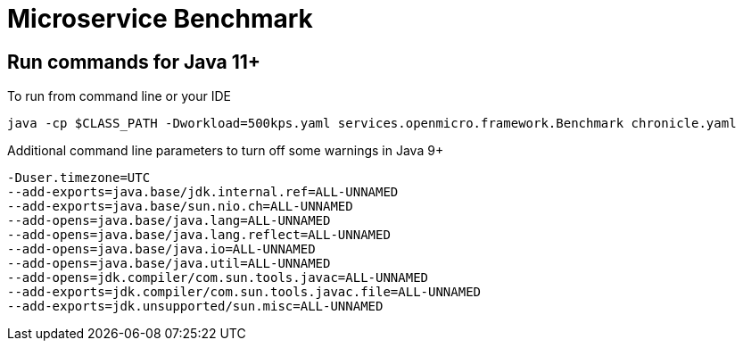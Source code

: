 = Microservice Benchmark

== Run commands for Java 11+

To run from command line or your IDE

```
java -cp $CLASS_PATH -Dworkload=500kps.yaml services.openmicro.framework.Benchmark chronicle.yaml
```

Additional command line parameters to turn off some warnings in Java 9+
```
-Duser.timezone=UTC
--add-exports=java.base/jdk.internal.ref=ALL-UNNAMED
--add-exports=java.base/sun.nio.ch=ALL-UNNAMED
--add-opens=java.base/java.lang=ALL-UNNAMED
--add-opens=java.base/java.lang.reflect=ALL-UNNAMED
--add-opens=java.base/java.io=ALL-UNNAMED
--add-opens=java.base/java.util=ALL-UNNAMED
--add-opens=jdk.compiler/com.sun.tools.javac=ALL-UNNAMED
--add-exports=jdk.compiler/com.sun.tools.javac.file=ALL-UNNAMED
--add-exports=jdk.unsupported/sun.misc=ALL-UNNAMED
```